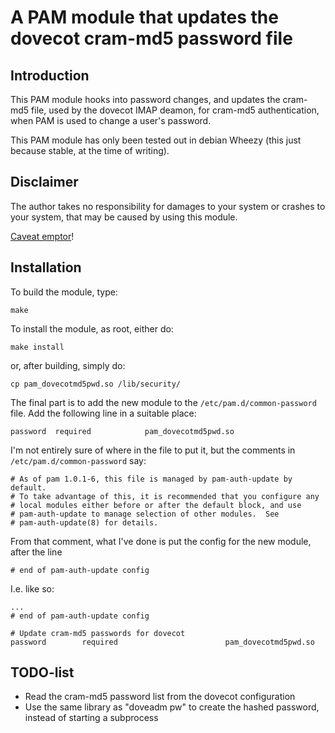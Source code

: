 * A PAM module that updates the dovecot cram-md5 password file
** Introduction

This PAM module hooks into password changes, and updates the cram-md5
file, used by the dovecot IMAP deamon, for cram-md5 authentication,
when PAM is used to change a user's password.

This PAM module has only been tested out in debian Wheezy (this just
because stable, at the time of writing).

** Disclaimer

The author takes no responsibility for damages to your system or
crashes to your system, that may be caused by using this module.

[[http://en.wikipedia.org/wiki/Caveat_emptor][Caveat emptor]]!


** Installation

To build the module, type:
: make

To install the module, as root, either do:
: make install
or, after building, simply do:
: cp pam_dovecotmd5pwd.so /lib/security/

The final part is to add the new module to the
=/etc/pam.d/common-password= file.  Add the following line in a
suitable place:
: password	required			pam_dovecotmd5pwd.so

I'm not entirely sure of where in the file to put it, but the comments
in =/etc/pam.d/common-password= say:
#+begin_example
  # As of pam 1.0.1-6, this file is managed by pam-auth-update by default.
  # To take advantage of this, it is recommended that you configure any
  # local modules either before or after the default block, and use
  # pam-auth-update to manage selection of other modules.  See
  # pam-auth-update(8) for details.
#+end_example

From that comment, what I've done is put the config for the new
module, after the line
: # end of pam-auth-update config

I.e. like so:
#+begin_example
  ...
  # end of pam-auth-update config
  
  # Update cram-md5 passwords for dovecot
  password        required                        pam_dovecotmd5pwd.so
#+end_example


** TODO-list
 - Read the cram-md5 password list from the dovecot configuration
 - Use the same library as "doveadm pw" to create the hashed password,
   instead of starting a subprocess
